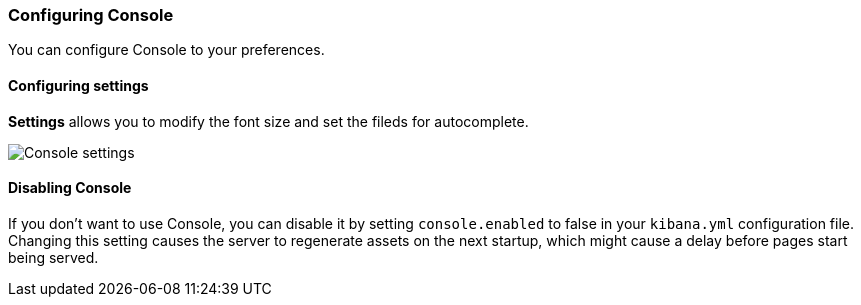 [[configuring-console]]
=== Configuring Console

You can configure Console to your preferences.

[float]
==== Configuring settings

*Settings* allows you to modify the font size and set the fileds for
autocomplete.

[role="screenshot"]
image::dev-tools/console/images/console-settings.png["Console settings"]


[float]
[[console-settings]]
==== Disabling Console

If you don’t want to use Console, you can disable it by setting `console.enabled` 
to false in your `kibana.yml` configuration file. Changing this setting 
causes the server to regenerate assets on the next startup, 
which might cause a delay before pages start being served.



